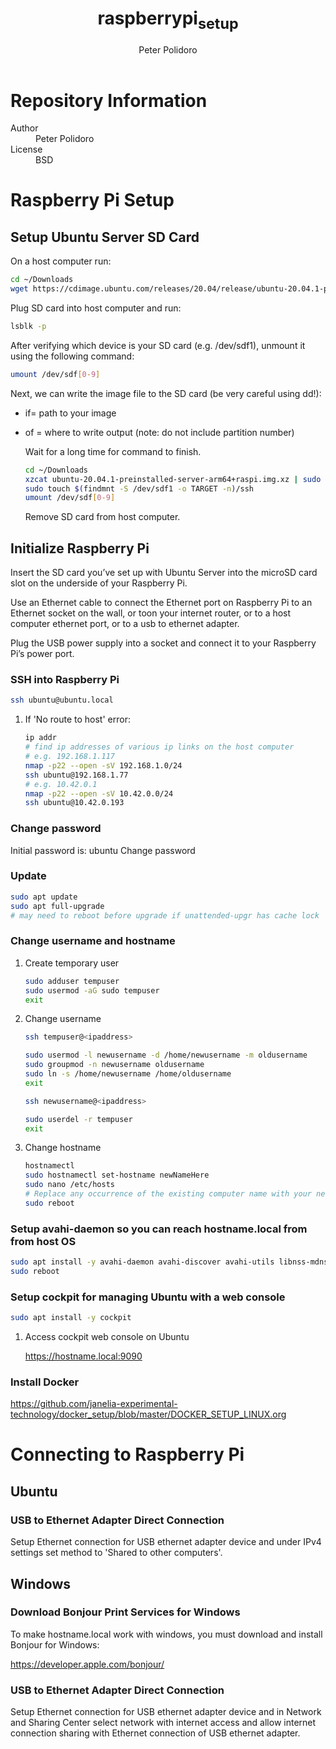 #+TITLE: raspberrypi_setup
#+AUTHOR: Peter Polidoro
#+EMAIL: peterpolidoro@gmail.com

* Repository Information
  - Author :: Peter Polidoro
  - License :: BSD

* Raspberry Pi Setup

** Setup Ubuntu Server SD Card

   On a host computer run:

   #+BEGIN_SRC sh
     cd ~/Downloads
     wget https://cdimage.ubuntu.com/releases/20.04/release/ubuntu-20.04.1-preinstalled-server-arm64+raspi.img.xz
   #+END_SRC

   Plug SD card into host computer and run:

   #+BEGIN_SRC sh
     lsblk -p
   #+END_SRC

   After verifying which device is your SD card (e.g. /dev/sdf1), unmount it
   using the following command:

   #+BEGIN_SRC sh
     umount /dev/sdf[0-9]
   #+END_SRC

   Next, we can write the image file to the SD card (be very careful using dd!):
   - if= path to your image
   - of = where to write output (note: do not include partition number)

     Wait for a long time for command to finish.

     #+BEGIN_SRC sh
       cd ~/Downloads
       xzcat ubuntu-20.04.1-preinstalled-server-arm64+raspi.img.xz | sudo dd of=/dev/sdf bs=4M status=progress conv=fsync
       sudo touch $(findmnt -S /dev/sdf1 -o TARGET -n)/ssh
       umount /dev/sdf[0-9]
     #+END_SRC

     Remove SD card from host computer.

** Initialize Raspberry Pi

   Insert the SD card you’ve set up with Ubuntu Server into the microSD card slot on
   the underside of your Raspberry Pi.

   Use an Ethernet cable to connect the Ethernet port on Raspberry Pi to an
   Ethernet socket on the wall, or toon your internet router, or to a host
   computer ethernet port, or to a usb to ethernet adapter.

   Plug the USB power supply into a socket and connect it to your Raspberry Pi’s
   power port.

*** SSH into Raspberry Pi

    #+BEGIN_SRC sh
      ssh ubuntu@ubuntu.local
    #+END_SRC

**** If 'No route to host' error:

     #+BEGIN_SRC sh
       ip addr
       # find ip addresses of various ip links on the host computer
       # e.g. 192.168.1.117
       nmap -p22 --open -sV 192.168.1.0/24
       ssh ubuntu@192.168.1.77
       # e.g. 10.42.0.1
       nmap -p22 --open -sV 10.42.0.0/24
       ssh ubuntu@10.42.0.193
     #+END_SRC

*** Change password

    Initial password is: ubuntu
    Change password

*** Update

    #+BEGIN_SRC sh
      sudo apt update
      sudo apt full-upgrade
      # may need to reboot before upgrade if unattended-upgr has cache lock
    #+END_SRC

*** Change username and hostname

**** Create temporary user

     #+BEGIN_SRC sh
       sudo adduser tempuser
       sudo usermod -aG sudo tempuser
       exit
     #+END_SRC

**** Change username

     #+BEGIN_SRC sh
       ssh tempuser@<ipaddress>
     #+END_SRC

     #+BEGIN_SRC sh
       sudo usermod -l newusername -d /home/newusername -m oldusername
       sudo groupmod -n newusername oldusername
       sudo ln -s /home/newusername /home/oldusername
       exit
     #+END_SRC

     #+BEGIN_SRC sh
       ssh newusername@<ipaddress>
     #+END_SRC

     #+BEGIN_SRC sh
       sudo userdel -r tempuser
       exit
     #+END_SRC

**** Change hostname

     #+BEGIN_SRC sh
       hostnamectl
       sudo hostnamectl set-hostname newNameHere
       sudo nano /etc/hosts
       # Replace any occurrence of the existing computer name with your new hostname.
       sudo reboot
     #+END_SRC

*** Setup avahi-daemon so you can reach hostname.local from from host OS

    #+BEGIN_SRC sh
      sudo apt install -y avahi-daemon avahi-discover avahi-utils libnss-mdns mdns-scan
      sudo reboot
    #+END_SRC

*** Setup cockpit for managing Ubuntu with a web console

    #+BEGIN_SRC sh
      sudo apt install -y cockpit
    #+END_SRC

**** Access cockpit web console on Ubuntu

     https://hostname.local:9090

*** Install Docker

    [[https://github.com/janelia-experimental-technology/docker_setup/blob/master/DOCKER_SETUP_LINUX.org]]

* Connecting to Raspberry Pi

** Ubuntu

*** USB to Ethernet Adapter Direct Connection

    Setup Ethernet connection for USB ethernet adapter device and under IPv4
    settings set method to 'Shared to other computers'.

** Windows

*** Download Bonjour Print Services for Windows

    To make hostname.local work with windows, you must download and install
    Bonjour for Windows:

    https://developer.apple.com/bonjour/

*** USB to Ethernet Adapter Direct Connection

    Setup Ethernet connection for USB ethernet adapter device and in Network and
    Sharing Center select network with internet access and allow internet
    connection sharing with Ethernet connection of USB ethernet adapter.
